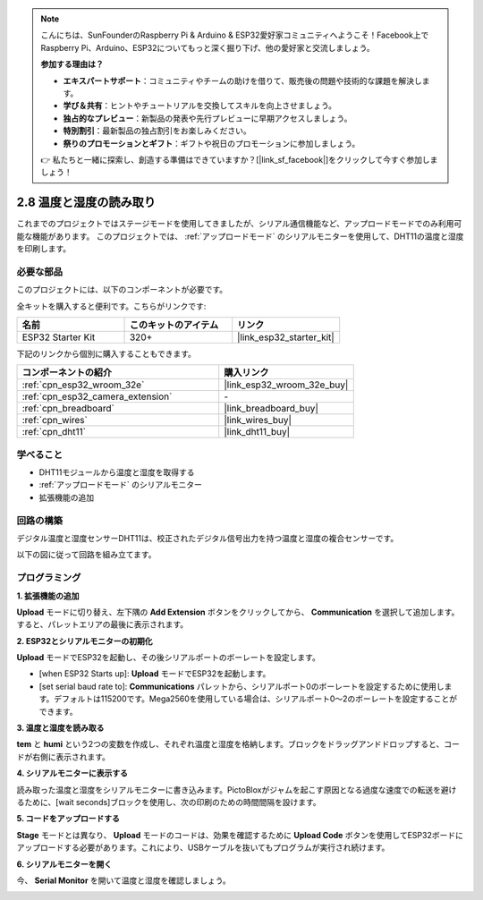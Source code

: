 .. note::

    こんにちは、SunFounderのRaspberry Pi & Arduino & ESP32愛好家コミュニティへようこそ！Facebook上でRaspberry Pi、Arduino、ESP32についてもっと深く掘り下げ、他の愛好家と交流しましょう。

    **参加する理由は？**

    - **エキスパートサポート**：コミュニティやチームの助けを借りて、販売後の問題や技術的な課題を解決します。
    - **学び＆共有**：ヒントやチュートリアルを交換してスキルを向上させましょう。
    - **独占的なプレビュー**：新製品の発表や先行プレビューに早期アクセスしましょう。
    - **特別割引**：最新製品の独占割引をお楽しみください。
    - **祭りのプロモーションとギフト**：ギフトや祝日のプロモーションに参加しましょう。

    👉 私たちと一緒に探索し、創造する準備はできていますか？[|link_sf_facebook|]をクリックして今すぐ参加しましょう！

.. _sh_humiture:

2.8 温度と湿度の読み取り
=================================================

これまでのプロジェクトではステージモードを使用してきましたが、シリアル通信機能など、アップロードモードでのみ利用可能な機能があります。
このプロジェクトでは、 :ref:`アップロードモード` のシリアルモニターを使用して、DHT11の温度と湿度を印刷します。

.. image:: img/11_serial.png

必要な部品
---------------------

このプロジェクトには、以下のコンポーネントが必要です。

全キットを購入すると便利です。こちらがリンクです:

.. list-table::
    :widths: 20 20 20
    :header-rows: 1

    *   - 名前
        - このキットのアイテム
        - リンク
    *   - ESP32 Starter Kit
        - 320+
        - |link_esp32_starter_kit|

下記のリンクから個別に購入することもできます。

.. list-table::
    :widths: 30 20
    :header-rows: 1

    *   - コンポーネントの紹介
        - 購入リンク

    *   - :ref:`cpn_esp32_wroom_32e`
        - |link_esp32_wroom_32e_buy|
    *   - :ref:`cpn_esp32_camera_extension`
        - \-
    *   - :ref:`cpn_breadboard`
        - |link_breadboard_buy|
    *   - :ref:`cpn_wires`
        - |link_wires_buy|
    *   - :ref:`cpn_dht11`
        - |link_dht11_buy|

学べること
---------------------

- DHT11モジュールから温度と湿度を取得する
- :ref:`アップロードモード` のシリアルモニター
- 拡張機能の追加

回路の構築
-----------------------

デジタル温度と湿度センサーDHT11は、校正されたデジタル信号出力を持つ温度と湿度の複合センサーです。

以下の図に従って回路を組み立てます。

.. image:: img/circuit/9_dht11_bb.png

プログラミング
------------------

**1. 拡張機能の追加**

**Upload** モードに切り替え、左下隅の **Add Extension** ボタンをクリックしてから、 **Communication** を選択して追加します。すると、パレットエリアの最後に表示されます。

.. image:: img/11_addcom.png

**2. ESP32とシリアルモニターの初期化**

**Upload** モードでESP32を起動し、その後シリアルポートのボーレートを設定します。

* [when ESP32 Starts up]: **Upload** モードでESP32を起動します。
* [set serial baud rate to]: **Communications** パレットから、シリアルポート0のボーレートを設定するために使用します。デフォルトは115200です。Mega2560を使用している場合は、シリアルポート0〜2のボーレートを設定することができます。

.. image:: img/11_init.png

**3. 温度と湿度を読み取る**

**tem** と **humi** という2つの変数を作成し、それぞれ温度と湿度を格納します。ブロックをドラッグアンドドロップすると、コードが右側に表示されます。

.. image:: img/11_readtem.png

**4. シリアルモニターに表示する**

読み取った温度と湿度をシリアルモニターに書き込みます。PictoBloxがジャムを起こす原因となる過度な速度での転送を避けるために、[wait seconds]ブロックを使用し、次の印刷のための時間間隔を設けます。

.. image:: img/11_writeserial.png

**5. コードをアップロードする**

**Stage** モードとは異なり、 **Upload** モードのコードは、効果を確認するために **Upload Code** ボタンを使用してESP32ボードにアップロードする必要があります。これにより、USBケーブルを抜いてもプログラムが実行され続けます。

.. image:: img/11_upload.png

**6. シリアルモニターを開く**

今、 **Serial Monitor** を開いて温度と湿度を確認しましょう。

.. image:: img/11_serial.png
